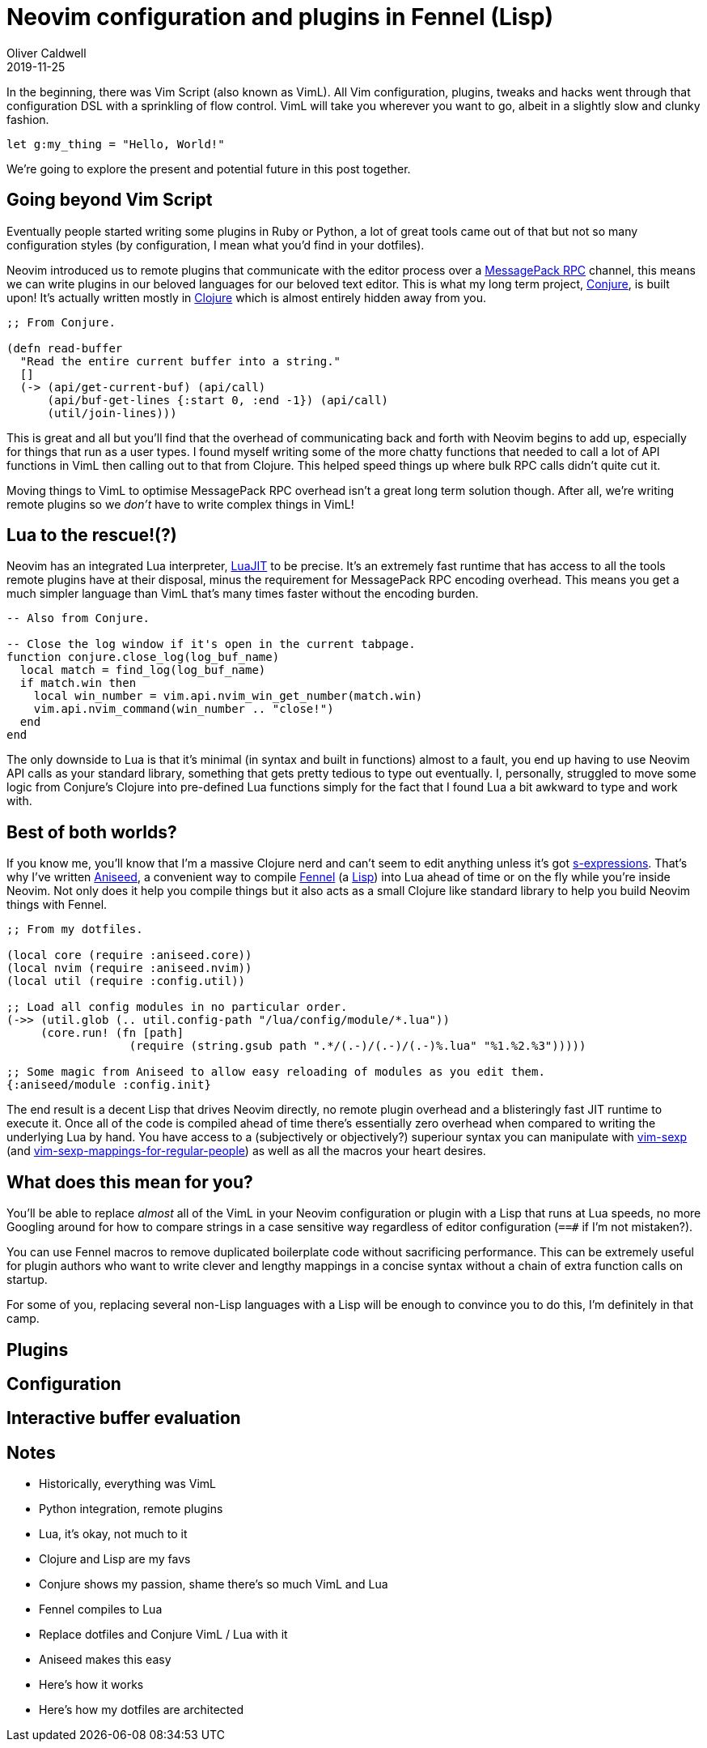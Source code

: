 = Neovim configuration and plugins in Fennel (Lisp)
Oliver Caldwell
2019-11-25

In the beginning, there was Vim Script (also known as VimL). All Vim configuration, plugins, tweaks and hacks went through that configuration DSL with a sprinkling of flow control. VimL will take you wherever you want to go, albeit in a slightly slow and clunky fashion.

[source,viml]
----
let g:my_thing = "Hello, World!"
----

We're going to explore the present and potential future in this post together.

== Going beyond Vim Script

Eventually people started writing some plugins in Ruby or Python, a lot of great tools came out of that but not so many configuration styles (by configuration, I mean what you'd find in your dotfiles).

Neovim introduced us to remote plugins that communicate with the editor process over a https://neovim.io/doc/user/api.html#msgpack-rpc[MessagePack RPC] channel, this means we can write plugins in our beloved languages for our beloved text editor. This is what my long term project, https://github.com/Olical/conjure[Conjure], is built upon! It's actually written mostly in https://clojure.org/[Clojure] which is almost entirely hidden away from you.

[source,clojure]
----
;; From Conjure.

(defn read-buffer
  "Read the entire current buffer into a string."
  []
  (-> (api/get-current-buf) (api/call)
      (api/buf-get-lines {:start 0, :end -1}) (api/call)
      (util/join-lines)))
----

This is great and all but you'll find that the overhead of communicating back and forth with Neovim begins to add up, especially for things that run as a user types. I found myself writing some of the more chatty functions that needed to call a lot of API functions in VimL then calling out to that from Clojure. This helped speed things up where bulk RPC calls didn't quite cut it.

Moving things to VimL to optimise MessagePack RPC overhead isn't a great long term solution though. After all, we're writing remote plugins so we _don't_ have to write complex things in VimL!

== Lua to the rescue!(?)

Neovim has an integrated Lua interpreter, https://luajit.org/[LuaJIT] to be precise. It's an extremely fast runtime that has access to all the tools remote plugins have at their disposal, minus the requirement for MessagePack RPC encoding overhead. This means you get a much simpler language than VimL that's many times faster without the encoding burden.

[source,lua]
----
-- Also from Conjure.

-- Close the log window if it's open in the current tabpage.
function conjure.close_log(log_buf_name)
  local match = find_log(log_buf_name)
  if match.win then
    local win_number = vim.api.nvim_win_get_number(match.win)
    vim.api.nvim_command(win_number .. "close!")
  end
end
----

The only downside to Lua is that it's minimal (in syntax and built in functions) almost to a fault, you end up having to use Neovim API calls as your standard library, something that gets pretty tedious to type out eventually. I, personally, struggled to move some logic from Conjure's Clojure into pre-defined Lua functions simply for the fact that I found Lua a bit awkward to type and work with.

== Best of both worlds?

If you know me, you'll know that I'm a massive Clojure nerd and can't seem to edit anything unless it's got https://en.wikipedia.org/wiki/S-expression[s-expressions]. That's why I've written https://github.com/Olical/aniseed[Aniseed], a convenient way to compile https://github.com/bakpakin/Fennel[Fennel] (a https://en.wikipedia.org/wiki/Lisp_(programming_language)[Lisp]) into Lua ahead of time or on the fly while you're inside Neovim. Not only does it help you compile things but it also acts as a small Clojure like standard library to help you build Neovim things with Fennel.

[source,scheme]
----
;; From my dotfiles.

(local core (require :aniseed.core))
(local nvim (require :aniseed.nvim))
(local util (require :config.util))

;; Load all config modules in no particular order.
(->> (util.glob (.. util.config-path "/lua/config/module/*.lua"))
     (core.run! (fn [path]
                  (require (string.gsub path ".*/(.-)/(.-)/(.-)%.lua" "%1.%2.%3")))))

;; Some magic from Aniseed to allow easy reloading of modules as you edit them.
{:aniseed/module :config.init}
----

The end result is a decent Lisp that drives Neovim directly, no remote plugin overhead and a blisteringly fast JIT runtime to execute it. Once all of the code is compiled ahead of time there's essentially zero overhead when compared to writing the underlying Lua by hand. You have access to a (subjectively or objectively?) superiour syntax you can manipulate with https://github.com/guns/vim-sexp[vim-sexp] (and https://github.com/tpope/vim-sexp-mappings-for-regular-people[vim-sexp-mappings-for-regular-people]) as well as all the macros your heart desires.

== What does this mean for you?

You'll be able to replace _almost_ all of the VimL in your Neovim configuration or plugin with a Lisp that runs at Lua speeds, no more Googling around for how to compare strings in a case sensitive way regardless of editor configuration (`==#` if I'm not mistaken?).

You can use Fennel macros to remove duplicated boilerplate code without sacrificing performance. This can be extremely useful for plugin authors who want to write clever and lengthy mappings in a concise syntax without a chain of extra function calls on startup.

For some of you, replacing several non-Lisp languages with a Lisp will be enough to convince you to do this, I'm definitely in that camp.

== Plugins

== Configuration

== Interactive buffer evaluation

== Notes

 * Historically, everything was VimL
 * Python integration, remote plugins
 * Lua, it's okay, not much to it
 * Clojure and Lisp are my favs
 * Conjure shows my passion, shame there's so much VimL and Lua
 * Fennel compiles to Lua
 * Replace dotfiles and Conjure VimL / Lua with it
 * Aniseed makes this easy
 * Here's how it works
 * Here's how my dotfiles are architected
